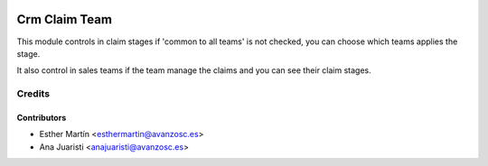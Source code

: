 .. image:: https://img.shields.io/badge/licence-AGPL--3-blue.svg
   :target: http://www.gnu.org/licenses/agpl-3.0-standalone.html
   :alt: License: AGPL-3

==============
Crm Claim Team
==============

This module controls in claim stages if 'common to all teams' is not checked,
you can choose which teams applies the stage.

It also control in sales teams if the team manage the claims and you can see
their claim stages. 


Credits
=======


Contributors
------------
* Esther Martín <esthermartin@avanzosc.es>
* Ana Juaristi <anajuaristi@avanzosc.es>
